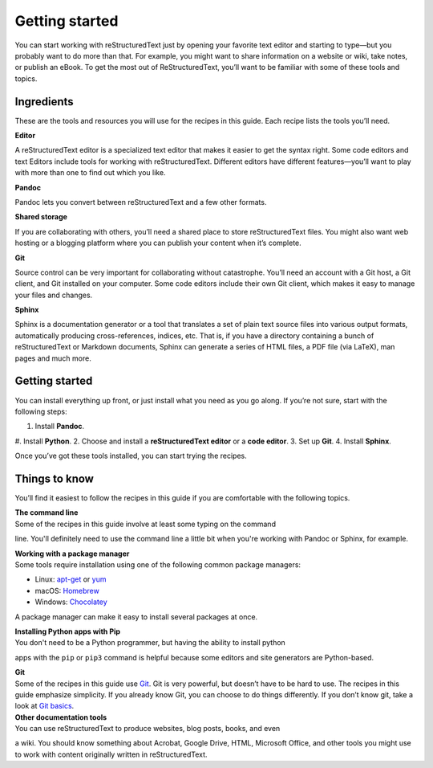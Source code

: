 Getting started
===============

You can start working with reStructuredText just by opening your favorite text
editor and starting to type—but you probably want to do more than that.
For example, you might want to share information on a website or wiki,
take notes, or publish an eBook. To get the most out of ReStructuredText, you’ll
want to be familiar with some of these tools and topics.

Ingredients
-----------

These are the tools and resources you will use for the recipes in this
guide. Each recipe lists the tools you’ll need.

**Editor**

A reStructuredText editor is a specialized text editor that makes it easier to get
the syntax right. Some code editors and text Editors include tools for working
with reStructuredText.  Different editors have different features—you’ll want to play
with more than one to find out which you like.

**Pandoc**

Pandoc lets you convert between reStructuredText and a few other formats.

**Shared storage**

If you are collaborating with others, you’ll need a shared place to
store reStructuredText files. You might also want web hosting or a blogging
platform where you can publish your content when it’s complete.

**Git**

Source control can be very important for collaborating without
catastrophe. You’ll need an account with a Git host, a Git client, and
Git installed on your computer. Some code editors include their own Git client,
which makes it easy to manage your files and changes.

**Sphinx**

Sphinx is a documentation generator or a tool that translates a set of plain text
source files into various output formats, automatically producing cross-references,
indices, etc. That is, if you have a directory containing a bunch of reStructuredText
or Markdown documents, Sphinx can generate a series of HTML files, a PDF file
(via LaTeX), man pages and much more.

Getting started
---------------

You can install everything up front, or just install what you need as
you go along. If you’re not sure, start with the following steps:

1. Install **Pandoc**.
#. Install **Python**.
2. Choose and install a **reStructuredText editor** or a **code editor**.
3. Set up **Git**.
4. Install **Sphinx**.

Once you’ve got these tools installed, you can start trying the recipes.

Things to know
--------------

You’ll find it easiest to follow the recipes in this guide if you are
comfortable with the following topics.

| **The command line**
| Some of the recipes in this guide involve at least some typing on the command
line. You'll definitely need to use the command line a little bit when you're
working with Pandoc or Sphinx, for example.

| **Working with a package manager**
| Some tools require installation using one of the following common
  package managers:

-  Linux: `apt-get <https://help.ubuntu.com/community/AptGet/Howto>`__
   or `yum <http://yum.baseurl.org/>`__
-  macOS: `Homebrew <https://brew.sh/>`__
-  Windows: `Chocolatey <https://chocolatey.org/>`__

A package manager can make it easy to install several packages at once.

| **Installing Python apps with Pip**
| You don't need to be a Python programmer, but having the ability to install python
apps with the ``pip`` or ``pip3`` command is helpful because some editors and site generators
are Python-based.

| **Git**
| Some of the recipes in this guide use `Git <https://git-scm.com/>`__.
  Git is very powerful, but doesn’t have to be hard to use. The recipes
  in this guide emphasize simplicity. If you already know Git, you can
  choose to do things differently. If you don’t know git, take a look at
  `Git basics <../getting-started-git-basics>`__.

| **Other documentation tools**
| You can use reStructuredText to produce websites, blog posts, books, and even
a wiki. You should know something about Acrobat, Google Drive, HTML, Microsoft
Office, and other tools you might use to work with content originally written in
reStructuredText.
